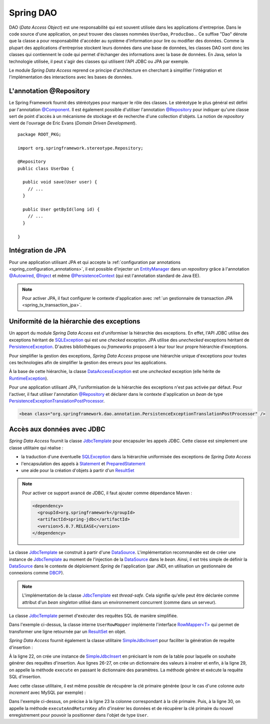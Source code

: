 Spring DAO
##########

DAO (*Data Access Object*) est une responsabilité qui est souvent utilisée dans
les applications d'entreprise. Dans le code source d'une application, on peut
trouver des classes nommées ``UserDao``, ``ProducDao``... Ce suffixe "Dao" dénote
que la classe a pour responsabilité d'accéder au système d'information pour lire
ou modifier des données. Comme la plupart des applications d'entreprise stockent
leurs données dans une base de données, les classes DAO sont donc les classes
qui contiennent le code qui permet d'échanger des informations avec la base de données.
En Java, selon la technologie utilisée, il peut s'agir des classes qui utilisent
l'API JDBC ou JPA par exemple.

Le module *Spring Data Access* reprend ce principe d'architecture en cherchant à simplifier l'intégration
et l'implémentation des interactions avec les bases de données.

L'annotation @Repository
************************

Le Spring Framework fournit des stéréotypes pour marquer le rôle des classes.
Le stéréotype le plus général est défini par l'annotation `@Component`_.
Il est également possible d'utiliser l'annotation `@Repository`_ pour indiquer qu'une
classe sert de point d'accès à un mécanisme de stockage et de recherche d'une
collection d'objets. La notion de *repository* vient de l'ouvrage de Eric
Evans (*Domain Driven Development*).

::

  package ROOT_PKG;

  import org.springframework.stereotype.Repository;

  @Repository
  public class UserDao {

    public void save(User user) {
      // ...
    }

    public User getById(long id) {
      // ...
    }

  }

Intégration de JPA
******************

Pour une application utilisant JPA et qui accepte la 
:ref:`configuration par annotations <spring_configuration_annotations>`, il est
possible d'injecter un EntityManager_ dans un *repository* grâce à l'annotation
`@Autowired`_, `@Inject`_ et même `@PersistenceContext`_ (qui est l'annotation
standard de Java EE).

.. code-block:: java
  :caption: Injection d'un EntityManager dans une classe repository

  package ROOT_PKG;

  import javax.persistence.EntityManager;
  import javax.persistence.PersistenceContext;

  import org.springframework.stereotype.Repository;

  @Repository
  public class UserDao {

    @PersistenceContext
    private EntityManager entityManager;

    public void save(User user) {
      // ...
    }

    public User getById(long id) {
      // ...
    }

  }

.. note::

  Pour activer JPA, il faut configurer le contexte d'application avec
  :ref:`un gestionnaire de transaction JPA <spring_tx_transaction_jpa>`.

Uniformité de la hiérarchie des exceptions
******************************************

Un apport du module *Spring Data Access* est d'uniformiser la hiérarchie des exceptions.
En effet, l'API JDBC utilise des exceptions héritant
de SQLException_ qui est une *checked* exception. JPA utilise des *unechecked*
exceptions héritant de PersistenceException_. D'autres bibliothèques ou 
*frameworks* proposent à leur tour leur propre hiérarchie d'exceptions.

Pour simplifier la gestion des exceptions, *Spring Data Access* propose une
hiérarchie unique d'exceptions pour toutes ces technologies afin de simplifier
la gestion des erreurs pour les applications.

.. image:: assets/spring_data_exceptions.png
  :alt: Hiérarchie des exceptions

À la base de cette hiérarchie, la classe DataAccessException_ est une *unchecked* 
exception (elle hérite de RuntimeException_).

Pour une application utilisant JPA, l'uniformisation de la hiérarchie des exceptions
n'est pas activée par défaut. Pour l'activer, il faut utiliser l'annotation
`@Repository`_ et déclarer dans le contexte d'application un *bean* de type
PersistenceExceptionTranslationPostProcessor_.

.. code-block:: xml

  <bean class="org.springframework.dao.annotation.PersistenceExceptionTranslationPostProcessor" />

Accès aux données avec JDBC
***************************

*Spring Data Access* fournit la classe JdbcTemplate_ pour encapsuler les appels
JDBC. Cette classe est simplement une classe utilitaire qui réalise :

* la traduction d'une éventuelle SQLException_ dans la hiérarchie uniformisée des
  exceptions de *Spring Data Access*
* l'encapsulation des appels à Statement_ et PreparedStatement_
* une aide pour la création d'objets à partir d'un ResultSet_

.. note::

  Pour activer ce support avancé de JDBC, il faut ajouter comme dépendance Maven :
  
  .. code-block:: xml

    <dependency>
      <groupId>org.springframework</groupId>
      <artifactId>spring-jdbc</artifactId>
      <version>5.0.7.RELEASE</version>
    </dependency>

La classe JdbcTemplate_ se construit à partir d'une DataSource_. L'implémentation
recommandée est de créer une instance de JdbcTemplate_ au moment de l'injection
de la DataSource_ dans le *bean*. Ainsi, il est très simple de définir la DataSource_
dans le contexte de déploiement *Spring* de l'application (par JNDI, en utilisation un gestionnaire
de connexions comme DBCP_).

.. code-block:: java
  :caption: Un DAO utilisant une instance de JdbcTemplate
  
  package ROOT_PKG;

  import javax.sql.DataSource;

  import org.springframework.beans.factory.annotation.Autowired;
  import org.springframework.jdbc.core.JdbcTemplate;
  import org.springframework.stereotype.Repository;

  @Repository
  public class UserDao {
    
    private JdbcTemplate jdbcTemplate;
    
    @Autowired
    public void setDataSource(DataSource dataSource) {
      this.jdbcTemplate = new JdbcTemplate(dataSource);
    }
    
    // ...

  }


.. note::
   
  L'implémentation de la classe JdbcTemplate_ est *thread-safe*. Cela signifie qu'elle
  peut être déclarée comme attribut d'un *bean singleton* utilisé dans un environnement
  concurrent (comme dans un serveur).

La classe JdbcTemplate_ permet d'exécuter des requêtes SQL de manière simplifiée.

.. code-block:: java
  :caption: Un exemple complet d'utilisation d'une instance de JdbcTemplate
  
  package ROOT_PKG;

  import java.sql.ResultSet;
  import java.sql.SQLException;
  import java.util.List;

  import javax.sql.DataSource;

  import org.springframework.beans.factory.annotation.Autowired;
  import org.springframework.jdbc.core.JdbcTemplate;
  import org.springframework.jdbc.core.RowMapper;
  import org.springframework.stereotype.Repository;

  @Repository
  public class UserDao {

    private JdbcTemplate jdbcTemplate;

    @Autowired
    public void setDataSource(DataSource dataSource) {
      this.jdbcTemplate = new JdbcTemplate(dataSource);
    }

    public int getUserCount() {
      return jdbcTemplate.queryForObject("select count(1) from User", Integer.class);
    }

    public User getUserById(long id) {
      return jdbcTemplate.queryForObject("select * from User where id = ?", 
                                         new Object[] {id}, new UserRowMapper());
    }
    
    public List<User> getAll() {
      return jdbcTemplate.query("select * from User", new UserRowMapper());
    }

    private final class UserRowMapper implements RowMapper<User> {
      @Override
      public User mapRow(ResultSet rs, int rowNum) throws SQLException {
        User user = new User();
        user.setId(rs.getLong("id"));
        user.setNom(rs.getString("nom"));
        return user;
      }
    }

  }

Dans l'exemple ci-dessus, la classe interne ``UserRowMapper`` implémente
l'interface `RowMapper<T>`_ qui permet de transformer une ligne retournée par
un ResultSet_ en objet.

`Spring Data Access` fournit également la classe utilitaire SimpleJdbcInsert_
pour faciliter la génération de requête d'insertion :

.. code-block:: java
  :caption: Exemple d'utilisation de la classe SimpleJdbcInsert
  :linenos:

  package ROOT_PKG;

  import java.util.HashMap;
  import java.util.Map;

  import javax.sql.DataSource;

  import org.springframework.beans.factory.annotation.Autowired;
  import org.springframework.jdbc.core.JdbcTemplate;
  import org.springframework.jdbc.core.simple.SimpleJdbcInsert;
  import org.springframework.stereotype.Repository;

  @Repository
  public class UserDao {

    private JdbcTemplate jdbcTemplate;
    private SimpleJdbcInsert simpleJdbcInsert;

    @Autowired
    public void setDataSource(DataSource dataSource) {
      this.jdbcTemplate = new JdbcTemplate(dataSource);
      this.simpleJdbcInsert = new SimpleJdbcInsert(dataSource).withTableName("User");
    }

    public void save(User user) {
      Map<String,Object> params = new HashMap<String, Object>();
      params.put("name", user.getName());

      simpleJdbcInsert.execute(params);
    }

    // ...
  }

À la ligne 22, on crée une instance de SimpleJdbcInsert_ en précisant le nom
de la table pour laquelle on souhaite générer des requêtes d'insertion. Aux
lignes 26-27, on crée un dictionnaire des valeurs à insérer et enfin, à la
ligne 29, on appelle la méthode ``execute`` en passant le dictionnaire
des paramètres. La méthode génère et exécute la requête SQL d'insertion.

Avec cette classe utilitaire, il est même possible de récupérer la clé
primaire générée (pour le cas d'une colonne *auto increment* avec MySQL
par exemple) :

.. code-block:: java
  :caption: Exemple d'utilisation de la classe SimpleJdbcInsert
  :linenos:

  package ROOT_PKG;

  import java.util.HashMap;
  import java.util.Map;

  import javax.sql.DataSource;

  import org.springframework.beans.factory.annotation.Autowired;
  import org.springframework.jdbc.core.JdbcTemplate;
  import org.springframework.jdbc.core.simple.SimpleJdbcInsert;
  import org.springframework.stereotype.Repository;

  @Repository
  public class UserDao {

    private JdbcTemplate jdbcTemplate;
    private SimpleJdbcInsert simpleJdbcInsert;

    @Autowired
    public void setDataSource(DataSource dataSource) {
      this.jdbcTemplate = new JdbcTemplate(dataSource);
      this.simpleJdbcInsert = new SimpleJdbcInsert(dataSource).withTableName("User")
                                                              .usingGeneratedKeyColumns("id");
    }

    public void save(User user) {
      Map<String,Object> params = new HashMap<String, Object>();
      params.put("name", user.getName());

      Number key = simpleJdbcInsert.executeAndReturnKey(params);
      user.setId(key.longValue());
    }

    // ...
  }

Dans l'exemple ci-dessus, on précise à la ligne 23 la colonne correspondant à
la clé primaire. Puis, à la ligne 30, on appelle la méthode ``executeAndReturnKey``
afin d'insérer les données et de récupérer la clé primaire du nouvel enregistrement 
pour pouvoir la positionner dans l'objet de type ``User``.

.. todo::

  * gestion de la datasource dans le container ou locale

.. _EntityManager: https://docs.oracle.com/javaee/7/api/javax/persistence/EntityManager.html
.. _SQLException: https://docs.oracle.com/javase/8/docs/api/java/sql/SQLException.html
.. _PersistenceException: https://docs.oracle.com/javaee/7/api/javax/persistence/PersistenceException.html
.. _@Repository: https://docs.spring.io/spring-framework/docs/current/javadoc-api/org/springframework/stereotype/Repository.html
.. _@Component: https://docs.spring.io/spring-framework/docs/current/javadoc-api/org/springframework/stereotype/Component.html
.. _@Autowired: https://docs.spring.io/spring-framework/docs/current/javadoc-api/org/springframework/beans/factory/annotation/Autowired.html
.. _@Inject: https://docs.oracle.com/javaee/7/api/javax/inject/Inject.html
.. _@PersistenceContext: https://docs.oracle.com/javaee/7/api/javax/persistence/PersistenceContext.html
.. _DataAccessException: https://docs.spring.io/spring-framework/docs/current/javadoc-api/org/springframework/dao/DataAccessException.html
.. _PersistenceExceptionTranslationPostProcessor: https://docs.spring.io/spring-framework/docs/current/javadoc-api/org/springframework/dao/annotation/PersistenceExceptionTranslationPostProcessor.html
.. _RuntimeException: https://docs.oracle.com/javase/8/docs/api/java/lang/RuntimeException.html
.. _JdbcTemplate: https://docs.spring.io/spring/docs/current/javadoc-api/org/springframework/jdbc/core/JdbcTemplate.html
.. _Statement: https://docs.oracle.com/javase/8/docs/api/java/sql/Statement.html
.. _PreparedStatement: https://docs.oracle.com/javase/8/docs/api/java/sql/PreparedStatement.html
.. _ResultSet: https://docs.oracle.com/javase/8/docs/api/java/sql/ResultSet.html
.. _DataSource: https://docs.oracle.com/javase/8/docs/api/index.html?javax/sql/DataSource.html
.. _RowMapper<T>: https://docs.spring.io/spring/docs/current/javadoc-api/org/springframework/jdbc/core/RowMapper.html
.. _SimpleJdbcInsert: https://docs.spring.io/spring/docs/current/javadoc-api/org/springframework/jdbc/core/simple/SimpleJdbcInsert.html
.. _DBCP: https://commons.apache.org/proper/commons-dbcp/apidocs/index.html

